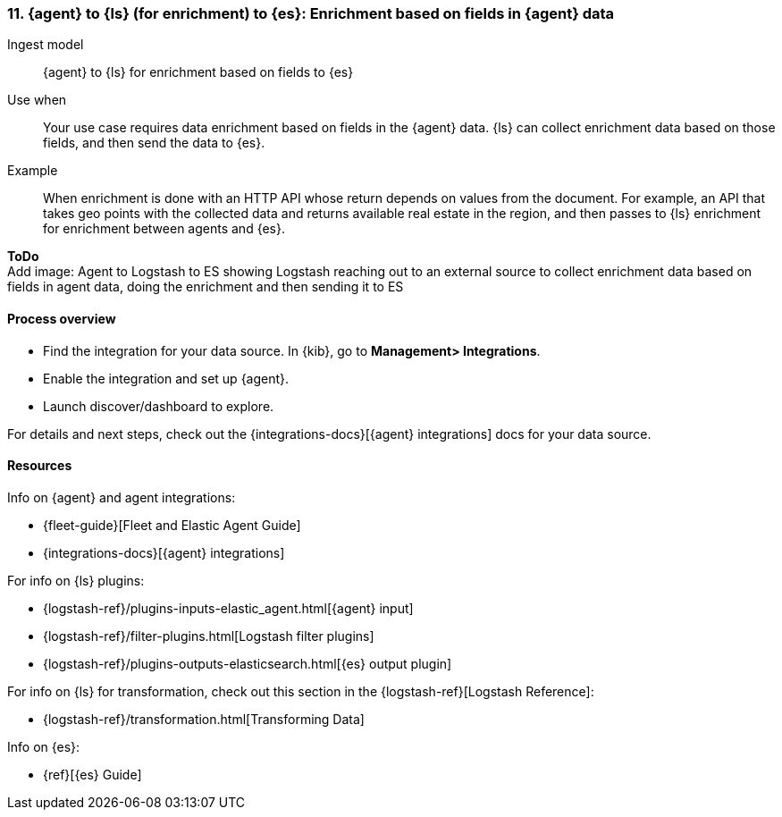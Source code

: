 [[enrich-fields]]
=== 11. {agent} to {ls} (for enrichment) to {es}: Enrichment based on fields in {agent} data

Ingest model::
{agent} to {ls} for enrichment based on fields to {es}

Use when::
Your use case requires data enrichment based on fields in the {agent} data.
{ls} can collect enrichment data based on those fields, and then send the data to {es}.

Example::
When enrichment is done with an HTTP API whose return depends on values from the document. 
For example, an API that takes geo points with the collected data and returns available real estate in the region, and then passes to {ls} enrichment for enrichment between agents and {es}.

**ToDo** +
Add image: Agent to Logstash to ES showing Logstash reaching out to an external source to collect enrichment data based on fields in agent data, doing the enrichment and then sending it to ES

[discrete]
[[enrich-fields-proc]]
==== Process overview

* Find the integration for your data source. In {kib},  go to *Management> Integrations*.
* Enable the integration and set up {agent}. 
* Launch discover/dashboard to explore.

For details and next steps, check out the {integrations-docs}[{agent} integrations] docs for your data source.

[discrete]
[[enrich-fields-resources]]
==== Resources

Info on {agent} and agent integrations:

* {fleet-guide}[Fleet and Elastic Agent Guide]
* {integrations-docs}[{agent} integrations]

For info on {ls} plugins:

* {logstash-ref}/plugins-inputs-elastic_agent.html[{agent} input]
* {logstash-ref}/filter-plugins.html[Logstash filter plugins]
* {logstash-ref}/plugins-outputs-elasticsearch.html[{es} output plugin]

For info on {ls} for transformation, check out this section in the {logstash-ref}[Logstash Reference]:

* {logstash-ref}/transformation.html[Transforming Data] 

Info on {es}:

* {ref}[{es} Guide]
